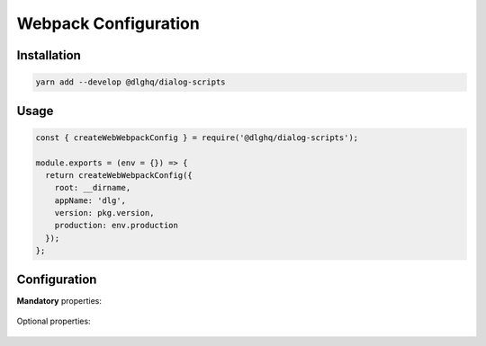 .. _webpack:

Webpack Configuration
=====================

Installation
------------

.. code-block:: bash

    yarn add --develop @dlghq/dialog-scripts

Usage
-----

.. code-block:: javascript

  const { createWebWebpackConfig } = require('@dlghq/dialog-scripts');
    
  module.exports = (env = {}) => {
    return createWebWebpackConfig({
      root: __dirname,
      appName: 'dlg',
      version: pkg.version,
      production: env.production
    });
  };
  
Configuration
-------------
  
.. class:: WebpackConfiguration

  **Mandatory** properties:

    .. data:: root: string
    
      Project root. In most cases :code:`__dirname`.
      
    .. data:: appName: string
      
      Application shortname. Will be used as css class prefixes.

    .. data:: version: string

      Application version.

    .. data:: production: boolean

      Should be true for production build.

  Optional properties:

    .. data:: environment: { [key: string]: string }

      Passed variables would be available in your code by :code:`process.env.VARIABLE`.
    
    .. data:: override: { [key: string]: string }
    
      Using this property you can override any file inside project 
